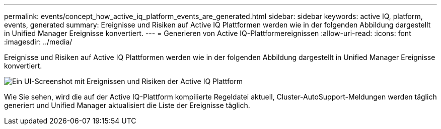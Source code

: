 ---
permalink: events/concept_how_active_iq_platform_events_are_generated.html 
sidebar: sidebar 
keywords: active IQ, platform, events, generated 
summary: Ereignisse und Risiken auf Active IQ Plattformen werden wie in der folgenden Abbildung dargestellt in Unified Manager Ereignisse konvertiert. 
---
= Generieren von Active IQ-Plattformereignissen
:allow-uri-read: 
:icons: font
:imagesdir: ../media/


[role="lead"]
Ereignisse und Risiken auf Active IQ Plattformen werden wie in der folgenden Abbildung dargestellt in Unified Manager Ereignisse konvertiert.

image::../media/aiq_and_um_event_generation.png[Ein UI-Screenshot mit Ereignissen und Risiken der Active IQ Plattform, die in Unified Manager Ereignisse konvertiert werden]

Wie Sie sehen, wird die auf der Active IQ-Plattform kompilierte Regeldatei aktuell, Cluster-AutoSupport-Meldungen werden täglich generiert und Unified Manager aktualisiert die Liste der Ereignisse täglich.
